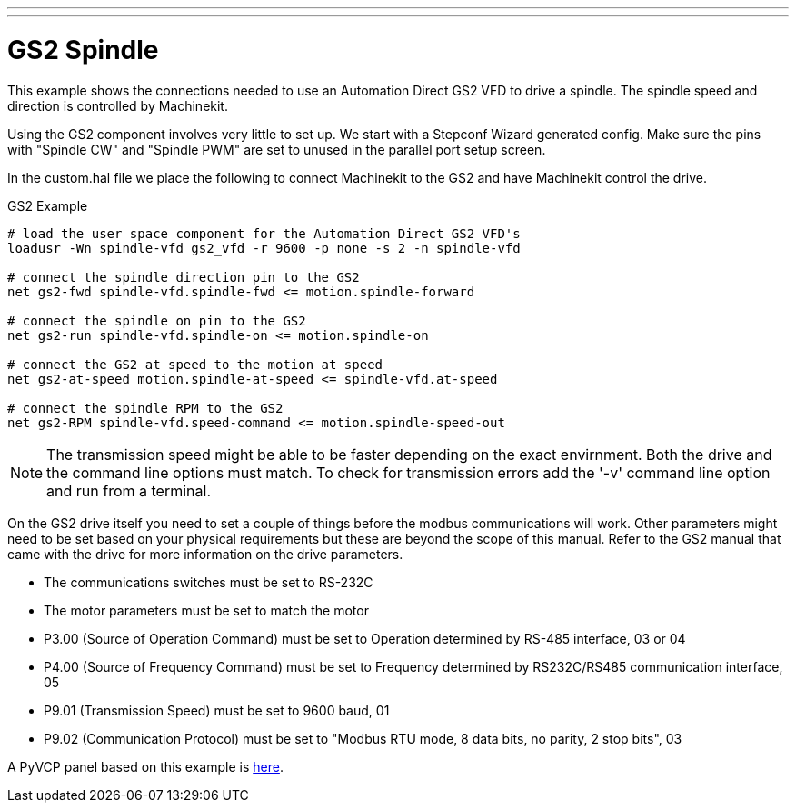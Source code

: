 ---
---

:skip-front-matter:

= GS2 Spindle

[[cha:gs2-spindle]] (((GS2 Spindle)))

This example shows the connections needed to use an Automation Direct
GS2 VFD to drive a spindle. The spindle speed and direction is
controlled by Machinekit.

Using the GS2 component involves very little to set up. We start with
a Stepconf Wizard generated config. Make sure the pins with "Spindle
CW" and "Spindle PWM" are set to unused in the parallel port setup
screen.

In the custom.hal file we place the following to connect Machinekit to the
GS2 and have Machinekit control the drive.

.GS2 Example
----
# load the user space component for the Automation Direct GS2 VFD's 
loadusr -Wn spindle-vfd gs2_vfd -r 9600 -p none -s 2 -n spindle-vfd

# connect the spindle direction pin to the GS2 
net gs2-fwd spindle-vfd.spindle-fwd <= motion.spindle-forward

# connect the spindle on pin to the GS2 
net gs2-run spindle-vfd.spindle-on <= motion.spindle-on

# connect the GS2 at speed to the motion at speed 
net gs2-at-speed motion.spindle-at-speed <= spindle-vfd.at-speed

# connect the spindle RPM to the GS2 
net gs2-RPM spindle-vfd.speed-command <= motion.spindle-speed-out
----

[NOTE]
The transmission speed might be able to be faster depending on the exact
envirnment. Both the drive and the command line options must match. To check
for transmission errors add the '-v' command line option and run from a
terminal.

On the GS2 drive itself you need to set a couple of things before the
modbus communications will work. Other parameters might need to be set
based on your physical requirements but these are beyond the scope of this
manual. Refer to the GS2 manual that came with the drive for more
information on the drive parameters.

* The communications switches must be set to RS-232C
* The motor parameters must be set to match the motor
* P3.00 (Source of Operation Command) must be set to Operation
   determined by RS-485 interface, 03 or 04
* P4.00 (Source of Frequency Command) must be set to Frequency
   determined by RS232C/RS485 communication interface, 05
* P9.01 (Transmission Speed) must be set to 9600 baud, 01
* P9.02 (Communication Protocol) must be set to "Modbus RTU mode,
   8 data bits, no parity, 2 stop bits", 03

A PyVCP panel based on this example is <<gs2-rpm-meter,here>>.
